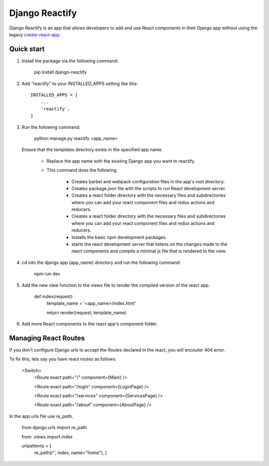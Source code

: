 ===============
Django Reactify
===============

Django Reactify is an app that allows developers to add and use React components in their Django app without using the legacy `create-react-app <https://github.com/facebookincubator/create-react-app>`_.

Quick start
-----------

1. Install the package via the following command:

    pip install django-reactify

2. Add "reactify" to your INSTALLED_APPS setting like this::

    INSTALLED_APPS = [
        ...
        'reactify',
    ]

3. Run the following command:

    python manage.py reactify <app_name>

   Ensure that the templates directory exists in the specified app name.

    - Replace the app name with the existing Django app you want to reactify.

    - This command does the following:

        * Creates barbel and webpack configuration files in the app's root directory.

        * Creates package.json file with the scripts to run React development server.

        * Creates a react folder directory with the necessary files and subdirectories where you can add your react component files and redux actions and reducers.

        * Creates a react folder directory with the necessary files and subdirectories where you can add your react component files and redux actions and reducers.

        * Installs the basic npm development packages.

        * starts the react development server that listens on the changes made to the react components and compile a minimal js file that is rendered to the view.

4. cd into the django app (app_name) directory and run the following command:

    npm run dev


5. Add the new view function to the views file to render the compiled version of the react app.

    def index(request):
        template_name = '<app_name>/index.html'

        return render(request, template_name)

6. Add more React components to the react app's component folder.

Managing React Routes
---------------------
If you don't configure Django urls to accept the Routes declared in the react, you will encouter 404 error.

To fix this, lets say you have react routes as follows:

    <Switch>
        <Route exact path="/" component={Main} />

        <Route exact path="/login" component={LoginPage} />

        <Route exact path="/services" component={ServicesPage} />

        <Route exact path="/about" component={AboutPage} />

In the app urls file use `re_path`,

    from django.urls import re_path

    from .views import index

    urlpatterns = [
        re_path(r'', index, name="home"),
        ]
